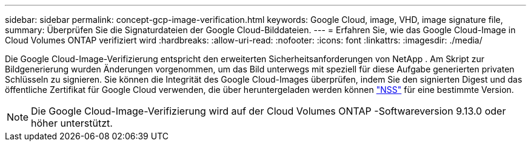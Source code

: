 ---
sidebar: sidebar 
permalink: concept-gcp-image-verification.html 
keywords: Google Cloud, image, VHD, image signature file, 
summary: Überprüfen Sie die Signaturdateien der Google Cloud-Bilddateien. 
---
= Erfahren Sie, wie das Google Cloud-Image in Cloud Volumes ONTAP verifiziert wird
:hardbreaks:
:allow-uri-read: 
:nofooter: 
:icons: font
:linkattrs: 
:imagesdir: ./media/


[role="lead"]
Die Google Cloud-Image-Verifizierung entspricht den erweiterten Sicherheitsanforderungen von NetApp .  Am Skript zur Bildgenerierung wurden Änderungen vorgenommen, um das Bild unterwegs mit speziell für diese Aufgabe generierten privaten Schlüsseln zu signieren.  Sie können die Integrität des Google Cloud-Images überprüfen, indem Sie den signierten Digest und das öffentliche Zertifikat für Google Cloud verwenden, die über heruntergeladen werden können https://mysupport.netapp.com/site/products/all/details/cloud-volumes-ontap/downloads-tab["NSS"^] für eine bestimmte Version.


NOTE: Die Google Cloud-Image-Verifizierung wird auf der Cloud Volumes ONTAP -Softwareversion 9.13.0 oder höher unterstützt.

